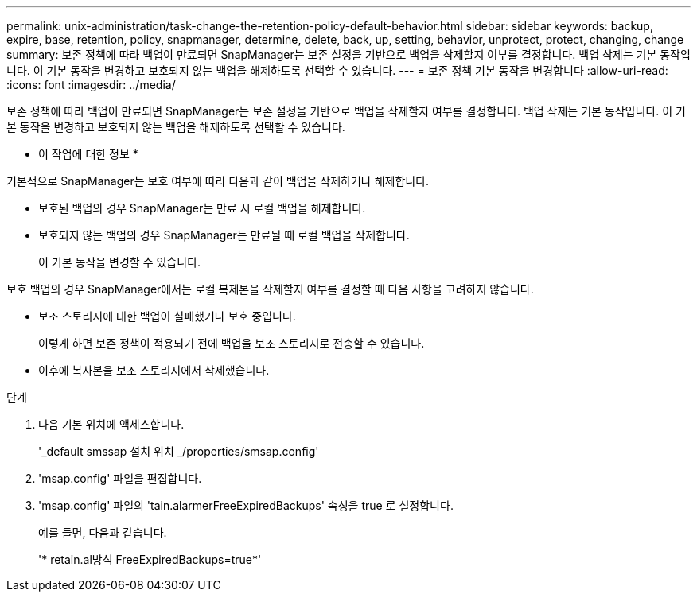 ---
permalink: unix-administration/task-change-the-retention-policy-default-behavior.html 
sidebar: sidebar 
keywords: backup, expire, base, retention, policy, snapmanager, determine, delete, back, up, setting, behavior, unprotect, protect, changing, change 
summary: 보존 정책에 따라 백업이 만료되면 SnapManager는 보존 설정을 기반으로 백업을 삭제할지 여부를 결정합니다. 백업 삭제는 기본 동작입니다. 이 기본 동작을 변경하고 보호되지 않는 백업을 해제하도록 선택할 수 있습니다. 
---
= 보존 정책 기본 동작을 변경합니다
:allow-uri-read: 
:icons: font
:imagesdir: ../media/


[role="lead"]
보존 정책에 따라 백업이 만료되면 SnapManager는 보존 설정을 기반으로 백업을 삭제할지 여부를 결정합니다. 백업 삭제는 기본 동작입니다. 이 기본 동작을 변경하고 보호되지 않는 백업을 해제하도록 선택할 수 있습니다.

* 이 작업에 대한 정보 *

기본적으로 SnapManager는 보호 여부에 따라 다음과 같이 백업을 삭제하거나 해제합니다.

* 보호된 백업의 경우 SnapManager는 만료 시 로컬 백업을 해제합니다.
* 보호되지 않는 백업의 경우 SnapManager는 만료될 때 로컬 백업을 삭제합니다.
+
이 기본 동작을 변경할 수 있습니다.



보호 백업의 경우 SnapManager에서는 로컬 복제본을 삭제할지 여부를 결정할 때 다음 사항을 고려하지 않습니다.

* 보조 스토리지에 대한 백업이 실패했거나 보호 중입니다.
+
이렇게 하면 보존 정책이 적용되기 전에 백업을 보조 스토리지로 전송할 수 있습니다.

* 이후에 복사본을 보조 스토리지에서 삭제했습니다.


.단계
. 다음 기본 위치에 액세스합니다.
+
'_default smssap 설치 위치 _/properties/smsap.config'

. 'msap.config' 파일을 편집합니다.
. 'msap.config' 파일의 'tain.alarmerFreeExpiredBackups' 속성을 true 로 설정합니다.
+
예를 들면, 다음과 같습니다.

+
'* retain.al방식 FreeExpiredBackups=true*'


